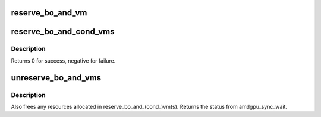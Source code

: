 .. -*- coding: utf-8; mode: rst -*-
.. src-file: drivers/gpu/drm/amd/amdgpu/amdgpu_amdkfd_gpuvm.c

.. _`reserve_bo_and_vm`:

reserve_bo_and_vm
=================

.. c:function:: int reserve_bo_and_vm(struct kgd_mem *mem, struct amdgpu_vm *vm, struct bo_vm_reservation_context *ctx)

    reserve a BO and a VM unconditionally.

    :param mem:
        KFD BO structure.
    :type mem: struct kgd_mem \*

    :param vm:
        the VM to reserve.
    :type vm: struct amdgpu_vm \*

    :param ctx:
        the struct that will be used in \ :c:func:`unreserve_bo_and_vms`\ .
    :type ctx: struct bo_vm_reservation_context \*

.. _`reserve_bo_and_cond_vms`:

reserve_bo_and_cond_vms
=======================

.. c:function:: int reserve_bo_and_cond_vms(struct kgd_mem *mem, struct amdgpu_vm *vm, enum bo_vm_match map_type, struct bo_vm_reservation_context *ctx)

    reserve a BO and some VMs conditionally

    :param mem:
        KFD BO structure.
    :type mem: struct kgd_mem \*

    :param vm:
        the VM to reserve. If NULL, then all VMs associated with the BO
        is used. Otherwise, a single VM associated with the BO.
    :type vm: struct amdgpu_vm \*

    :param map_type:
        the mapping status that will be used to filter the VMs.
    :type map_type: enum bo_vm_match

    :param ctx:
        the struct that will be used in \ :c:func:`unreserve_bo_and_vms`\ .
    :type ctx: struct bo_vm_reservation_context \*

.. _`reserve_bo_and_cond_vms.description`:

Description
-----------

Returns 0 for success, negative for failure.

.. _`unreserve_bo_and_vms`:

unreserve_bo_and_vms
====================

.. c:function:: int unreserve_bo_and_vms(struct bo_vm_reservation_context *ctx, bool wait, bool intr)

    Unreserve BO and VMs from a reservation context

    :param ctx:
        Reservation context to unreserve
    :type ctx: struct bo_vm_reservation_context \*

    :param wait:
        Optionally wait for a sync object representing pending VM updates
    :type wait: bool

    :param intr:
        Whether the wait is interruptible
    :type intr: bool

.. _`unreserve_bo_and_vms.description`:

Description
-----------

Also frees any resources allocated in
reserve_bo_and_(cond_)vm(s). Returns the status from
amdgpu_sync_wait.

.. This file was automatic generated / don't edit.

